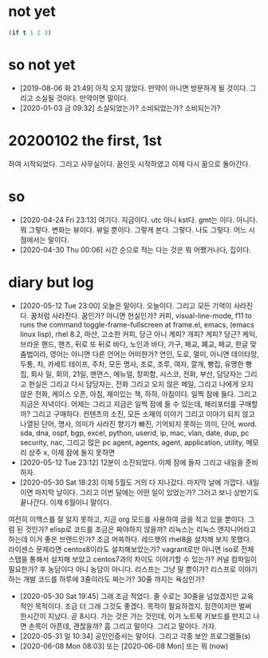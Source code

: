 * not yet

#+BEGIN_SRC emacs-lisp
(if t 1 2 3)
#+END_SRC

#+RESULTS:
: 1

* so not yet

- [2019-08-06 화 21:49] 아직 오지 않았다. 만약이 아니면 방문하게 될 것이다. 그리고 소실될 것이다. 만약이면 말이다.
- [2020-01-03 금 09:32] 소실되었는가? 소비되었는가? 소비되는가? 

* 20200102 the first, 1st

하여 시작되었다. 그리고 사무실이다. 꿈인듯 시작하였고 이제 다시 꿈으로 돌아간다. 

* so

- [2020-04-24 Fri 23:13] 여기다. 지금이다. utc 아니 kst다. gmt는 이다. 아니다. 뭐 그렇다. 변화는 뷰이다. 뷰일 뿐이다. 그렇게 본다. 그렇다. 나도 그렇다. 어느 시점에서는 말이다.
- [2020-04-30 Thu 00:06] 시간 순으로 적는 다는 것은 뭐 어쨌거나다, 집이다.

* diary but log

- [2020-05-12 Tue 23:00] 오늘은 말이다. 오늘이다. 그리고 모든 기억이 사라진다. 꿈처럼 사라진다. 꿈인가? 아니면 현실인가? 커피, visual-line-mode, f11 to runs the command toggle-frame-fullscreen at frame.el, emacs, (emacs linux lisp), rhel 8.2, 마산, 고소한 커피, 당근 아니 계피? 개피? 게피? 당근? 케익, 브라운 핸드, 핸즈, 뒤로 또 뒤로 바다, 노인과 바다, 가구, 패교, 폐교, 페교, 한글 맞춤법이라, 영어는 아니면 다른 언어는 어떠한가? 연인, 도로, 멀미, 아니면 데이타망, 두통, 차, 카세트 테이프, 주차, 모든 명사, 조로, 조루, 여자, 깔개, 빵집, 유명한 빵집, 회사 일, 회의, 21일, 맨먼스, 메뉴얼, 창피함, 시스코, 전화, 부산, 담당자는 그리고 현실은 그리고 다시 담당자는, 전화 그리고 오지 않은 메일, 그리고 나에게 오지 않은 전화, 케이스 오픈, 아침, 재미있는 책, 하하, 아침이다. 일찍 잠에 들다. 그리고 지금은 저녁이다. 어제는 그리고 지금은 일찍 잠에 들 수 있는데, 해리포터를 구매할까? 그리고 구매하다. 컨텐츠의 소진, 모든 소재의 이야기 그리고 이야기 되지 않고 나열된 단어, 명사, 의미가 사라진 향기가 빠진, 기억되지 못하는 의미, 단어, word. sda, dna, ospf, bgp, excel, python, userid, ip, mac, vlan, date, dup, pc security, nac, 그리고 많은 pc agent, agents, agent, application, utility, 메모리 상주 x, 이제 잠에 들지 못하면
- [2020-05-12 Tue 23:12] 12분이 소진되었다. 이제 잠에 들자 그리고 내일을 준비하자. 
- [2020-05-30 Sat 18:23] 이제 5월도 거의 다 지나갔다. 마지막 날에 가깝다. 내일이면 마지막 날이다. 그리고 이번 달에는 어떤 일이 있었는가? 그러고 보니 상반기도 끝나간다. 이제 6월이니 말이다.
여전히 이맥스를 잘 알지 못하고, 지금 org 모드를 사용하여 글을 적고 있을 뿐이다. 그럼 된 것인가? elisp로 코드를 조금은 짜야하지 않을까? 리눅스는 리눅스 엔지니어라고 하는데 이거 좋은 브랜드인가? 조금 머쓱하다. 레드햇의 rhel8을 설치해 보지 못했다. 라이센스 문제라면 centos8이라도 설치해보았는가? vagrant로만 아니면 iso로 전체 스탭을 통해서 설치해 보았고 centos7과의 차이도 이야기할 수 있는가? 커널 컴파일이 필요한가? 후 농담이다 아니 농담이 아니다. 리스프는 그냥 말 뿐이가? 리스프로 이야기하는 개발 코드를 하루에 3줄이라도 짜는가? 30줄 까지는 욕심인가? 
- [2020-05-30 Sat 19:45] 그래 조금 적었다. 줄 수로는 30줄을 넘었겠지만 교육적인 목적이다. 조금 더 그래 그것도 좋겠다. 목적이 필요하겠지. 잠깐이지만 벌써 한시간이 지났다. 곧 8시다. 가는 것은 가는 것인데, 이거 노트북 키보드를 만지고 나면 손목이 아픈데, 괜찮을까? 흠 그리고 말이다. 그리고 말이다. 가자. 
- [2020-05-31 일 10:34] 공인인증서는 말이다. 그리고 각종 보안 프로그램들(s)
- [2020-06-08 Mon 08:03] 또는 [2020-06-08 Mon] 또는 뭐 (now)


